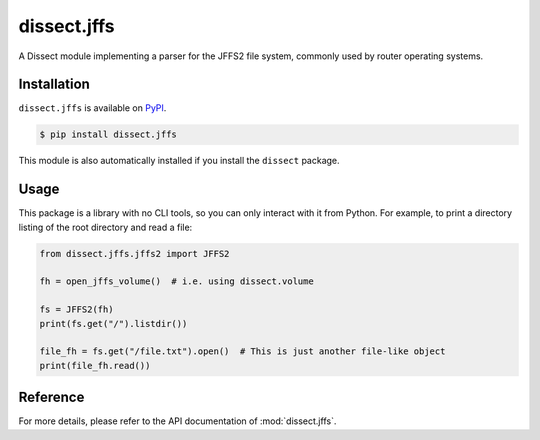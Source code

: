 dissect.jffs
============

.. button-link:: https://github.com/fox-it/dissect.jffs
    :color: primary
    :outline:

    :octicon:`mark-github` View on GitHub

A Dissect module implementing a parser for the JFFS2 file system, commonly used by router operating systems.

Installation
------------

``dissect.jffs`` is available on `PyPI <https://pypi.org/project/dissect.jffs/>`_.

.. code-block:: console

    $ pip install dissect.jffs

This module is also automatically installed if you install the ``dissect`` package.

Usage
-----

This package is a library with no CLI tools, so you can only interact with it from Python. For example, to print a directory
listing of the root directory and read a file:

.. code-block:: python

    from dissect.jffs.jffs2 import JFFS2

    fh = open_jffs_volume()  # i.e. using dissect.volume

    fs = JFFS2(fh)
    print(fs.get("/").listdir())

    file_fh = fs.get("/file.txt").open()  # This is just another file-like object
    print(file_fh.read())

Reference
---------

For more details, please refer to the API documentation of :mod:`dissect.jffs`.

